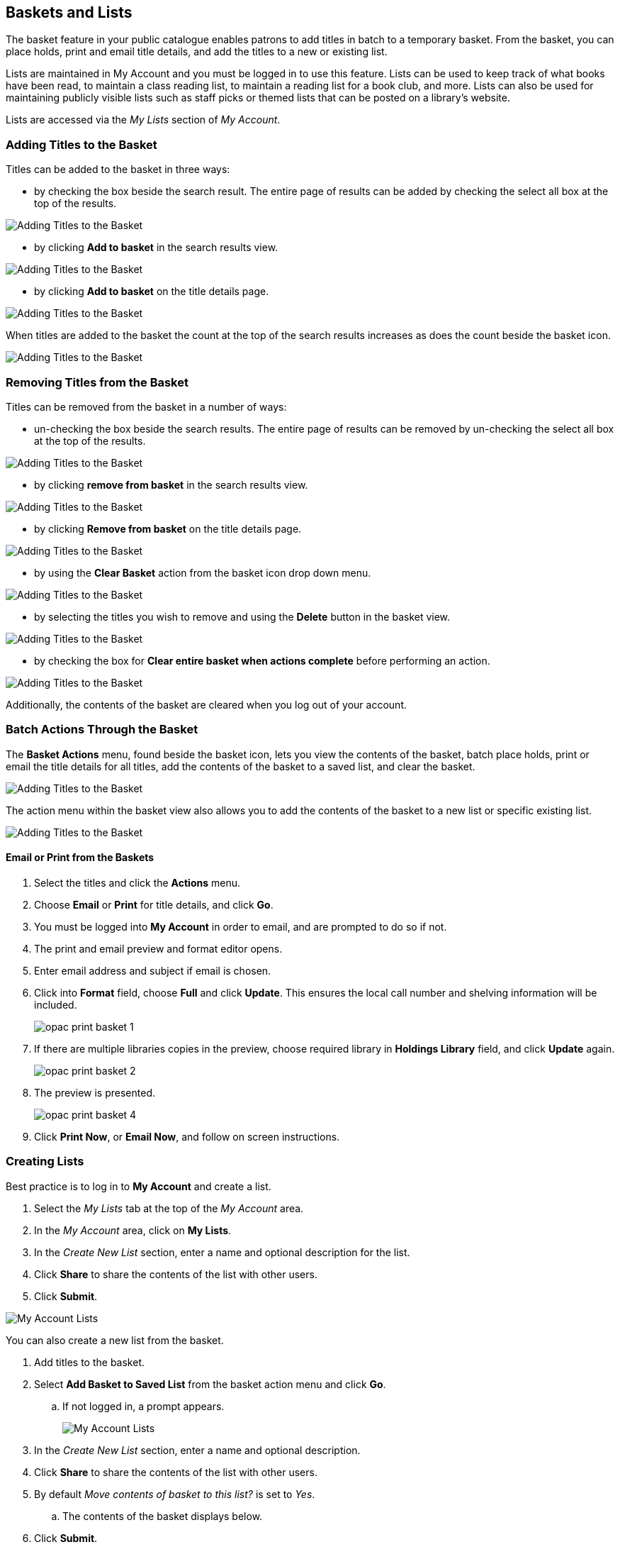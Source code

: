 Baskets and Lists
-----------------

(((Baskets and Lists)))
(((Print and Email, Baskets and Lists)))
(((Print and Email, OPAC)))
(((Print and Email, Public Catalogue)))

The basket feature in your public catalogue enables patrons to add titles in batch to a temporary basket.  From the basket, you
can place holds, print and email title details, and add the titles to a new or existing list.

Lists are maintained in My Account and you must be logged in to use this feature. Lists can be used to keep
track of what books have been read, to maintain a class reading list, to maintain a
reading list for a book club, and more. Lists can also be used for maintaining publicly visible lists such as
staff picks or themed lists that can be posted on a library's website.  

Lists are accessed via the _My Lists_ section of  _My Account_.

Adding Titles to the Basket
~~~~~~~~~~~~~~~~~~~~~~~~~~~

Titles can be added to the basket in three ways:

* by checking the box beside the search result.  The entire page of results can be added by checking
 the select all box at the top of the results.

image::images/opac/opac-basket-1.png[scaledwidth="75%",alt="Adding Titles to the Basket"]

* by clicking *Add to basket* in the search results view.

image::images/opac/opac-basket-2.png[scaledwidth="75%",alt="Adding Titles to the Basket"]

* by clicking *Add to basket* on the title details page.

image::images/opac/opac-basket-3.png[scaledwidth="75%",alt="Adding Titles to the Basket"]

When titles are added to the basket the count at the top of the search results increases as does
the count beside the basket icon.

image::images/opac/opac-basket-4.png[scaledwidth="75%",alt="Adding Titles to the Basket"]


Removing Titles from the Basket
~~~~~~~~~~~~~~~~~~~~~~~~~~~~~~~

Titles can be removed from the basket in a number of ways:

* un-checking the box beside the search results. The entire page of results can be removed by un-checking
 the select all box at the top of the results.

image::images/opac/opac-basket-5.png[scaledwidth="75%",alt="Adding Titles to the Basket"]

* by clicking *remove from basket* in the search results view.

image::images/opac/opac-basket-6.png[scaledwidth="75%",alt="Adding Titles to the Basket"]

* by clicking *Remove from basket* on the title details page.

image::images/opac/opac-basket-7.png[scaledwidth="75%",alt="Adding Titles to the Basket"]

* by using the *Clear Basket* action from the basket icon drop down menu.

image::images/opac/opac-basket-8.png[scaledwidth="75%",alt="Adding Titles to the Basket"]

* by selecting the titles you wish to remove and using the *Delete* button in the basket view.

image::images/opac/opac-basket-9.png[scaledwidth="75%",alt="Adding Titles to the Basket"]

* by checking the box for *Clear entire basket when actions complete* before performing an action.

image::images/opac/opac-basket-10.png[scaledwidth="75%",alt="Adding Titles to the Basket"]

Additionally, the contents of the basket are cleared when you log out of your account.

Batch Actions Through the Basket
~~~~~~~~~~~~~~~~~~~~~~~~~~~~~~~~

The *Basket Actions* menu, found beside the basket icon, lets you view the contents of the basket,
batch place holds, print or email the title details for all titles, add the contents of the basket to a
saved list, and clear the basket.

image::images/opac/opac-basket-11.png[scaledwidth="75%",alt="Adding Titles to the Basket"]

The action menu within the basket view also allows you to add the contents of the basket to a new list
or specific existing list.

image::images/opac/opac-basket-12.png[scaledwidth="75%",alt="Adding Titles to the Basket"]

Email or Print from the Baskets
^^^^^^^^^^^^^^^^^^^^^^^^^^^^^^^

. Select the titles and click the *Actions* menu.

. Choose *Email* or *Print* for title details, and click *Go*.

. You must be logged into *My Account* in order to email, and are prompted to do so if not.

. The print and email preview and format editor opens.

. Enter email address and subject if email is chosen.

. Click into *Format* field, choose *Full* and click *Update*. This ensures the local call number and shelving information will be included.
+
image:images/opac/opac-print-basket-1.png[scaledwidth="75%"]
+
. If there are multiple libraries copies in the preview, choose required library in *Holdings Library* field,  and click *Update* again.
+
image:images/opac/opac-print-basket-2.png[scaledwidth="75%"]
+
. The preview is presented.
+
image:images/opac/opac-print-basket-4.png[scaledwidth="75%"]
+
. Click *Print Now*, or *Email Now*,  and follow on screen instructions.




Creating Lists
~~~~~~~~~~~~~~

Best practice is to log in to *My Account* and create a list.

. Select the _My Lists_ tab at the top of the _My Account_ area.
+
. In the _My Account_ area, click on *My Lists*.
+
. In the _Create New List_ section, enter a name and optional description for the list.
+
. Click *Share* to share the contents of the list with other users.
+
. Click *Submit*.

image::images/opac/opac-list-1.png[scaledwidth="75%",alt="My Account Lists"]

You can also create a new list from the basket.

. Add titles to the basket.
+
. Select *Add Basket to Saved List* from the basket action menu and click *Go*.
.. If  not logged in, a prompt appears.
+
image::images/opac/opac-list-2.png[scaledwidth="75%",alt="My Account Lists"]
+
. In the _Create New List_ section, enter a name and optional description.
+
. Click *Share* to share the contents of the list with other users.
+
. By default _Move contents of basket to this list?_ is set to _Yes_.
.. The contents of the basket displays below.
+
. Click *Submit*.

image::images/opac/opac-list-3.png[scaledwidth="75%",alt="My Account Lists"]


Sharing Lists
~~~~~~~~~~~~~

By default, all lists are private, and you must instruct the system to allow others to view the
contents of a list by clicking *Share* beside the list name.

The address (URL) of the list is used to share it.

. In the _My Lists_ section there is an *HTML View link* for every shared list.
+
image::images/opac/opac-list-5.png[scaledwidth="75%",alt="My Account Lists"]
+
. Click on that link and bookmark the resulting web page in your browser or copy and paste the address
(URL) to share your list as required.

You can un-share a list by clicking *Hide*.

Downloading Lists
~~~~~~~~~~~~~~~~~

You can export your list to a comma delimited file by selecting *Download CSV* and following your computer's
prompts to save the file on your computer.

image::images/opac/opac-list-6.png[scaledwidth="75%",alt="My Account Lists"]

Deleting Lists
~~~~~~~~~~~~~~

If you no longer need a list you can delete it by clicking *Delete List*.

image::images/opac/opac-list-7.png[scaledwidth="75%",alt="My Account Lists"]


Adding Titles to a List
~~~~~~~~~~~~~~~~~~~~~~~

. Titles are added to a list by first adding them to the basket. Refer
to xref:_adding_titles_to_the_basket[].
+
. From the basket actions menu select *View Basket* and click *Go* or go to _My Lists_.
+
. Check the boxes for the titles in the basket that you wish to add to your list.
+
. From the actions menu select the list you would like to add the titles to and click *Go*.
+
image::images/opac/opac-list-8.png[scaledwidth="75%",alt="My Account Lists"]
+
. The titles are added to your list and removed from the basket.



Managing Titles in a List
~~~~~~~~~~~~~~~~~~~~~~~~~

You can place holds, email or print the title details, and remove titles from your list using the
*Actions for these items* menu.

image::images/opac/opac-list-9.png[scaledwidth="75%",alt="My Account Lists"]


Email or Print from a List
^^^^^^^^^^^^^^^^^^^^^^^^^^

. Select the titles and click the *Actions* menu.

. Choose *Email* or *Print* for title details, and click *Go*.
+
image:images/opac/opac-print-basket-3.png[scaledwidth="75%"]
+
. The print and email preview and format editor opens.

. Enter email address and subject if email is chosen.

. Click into *Format* field, choose *Full* and click *Update*. This ensures the local call number and shelving information will be included.

. If there are multiple libraries copies in the preview, choose required library in *Holdings Library* field,  and click *Update* again.

. The preview is presented.

. Click *Print Now* or *Email Now* and follow on screen instructions




Add a Note or Annotate a List
~~~~~~~~~~~~~~~~~~~~~~~~~~~~~

. Click on a list to open it and display the contents.
+
. A _Notes_ column will appear, with an *Edit* hyperlink beside it.
+
image::images/opac/opac-list-10.png[scaledwidth="75%",alt="My Account Lists"]
+
. Click *Edit*, enter the note and click *Save Notes*.
+
image::images/opac/opac-list-11.png[scaledwidth="75%",alt="My Account Lists"]
+
. The note will display in the patron's view of the list. If the list is shared, the note will also display
on the webpage used to access the shared list.
